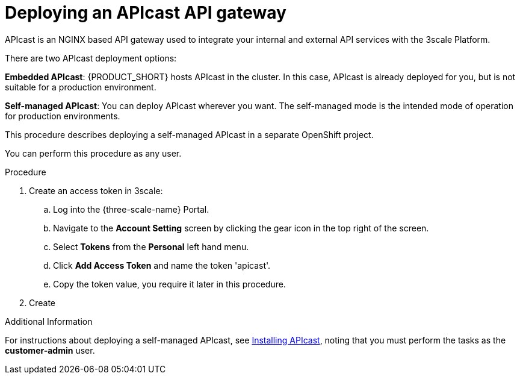 [id='gs-deploying-apicast-proc']

ifdef::env-github[]
:imagesdir: ../images/
endif::[]

// https://access.redhat.com/documentation/en-us/red_hat_3scale_api_management/2.5/html/installing_3scale/installing-apicast

= Deploying an APIcast API gateway

APIcast is an NGINX based API gateway used to integrate your internal and external API services with the 3scale Platform.

There are two APIcast deployment options:

*Embedded APIcast*: {PRODUCT_SHORT} hosts APIcast in the cluster. In this case, APIcast is already deployed for you, but is not suitable for a production environment.

*Self-managed APIcast*: You can deploy APIcast wherever you want. The self-managed mode is the intended mode of operation for production environments.

This procedure describes deploying a self-managed APIcast in a separate OpenShift project.

You can perform this procedure as any user.

.Procedure

. Create an access token in 3scale:

.. Log into the {three-scale-name} Portal.
.. Navigate to the *Account Setting* screen by clicking the gear icon in the top right of the screen.
.. Select *Tokens* from the *Personal* left hand menu.
.. Click *Add Access Token* and name the token 'apicast'.
.. Copy the token value, you require it later in this procedure.

. Create 

.Additional Information
For instructions about deploying a self-managed APIcast, see link:https://access.redhat.com/documentation/en-us/red_hat_3scale_api_management/2.5/html/installing_3scale/installing-apicast[Installing APIcast], noting that you must perform the tasks as the *customer-admin* user.

